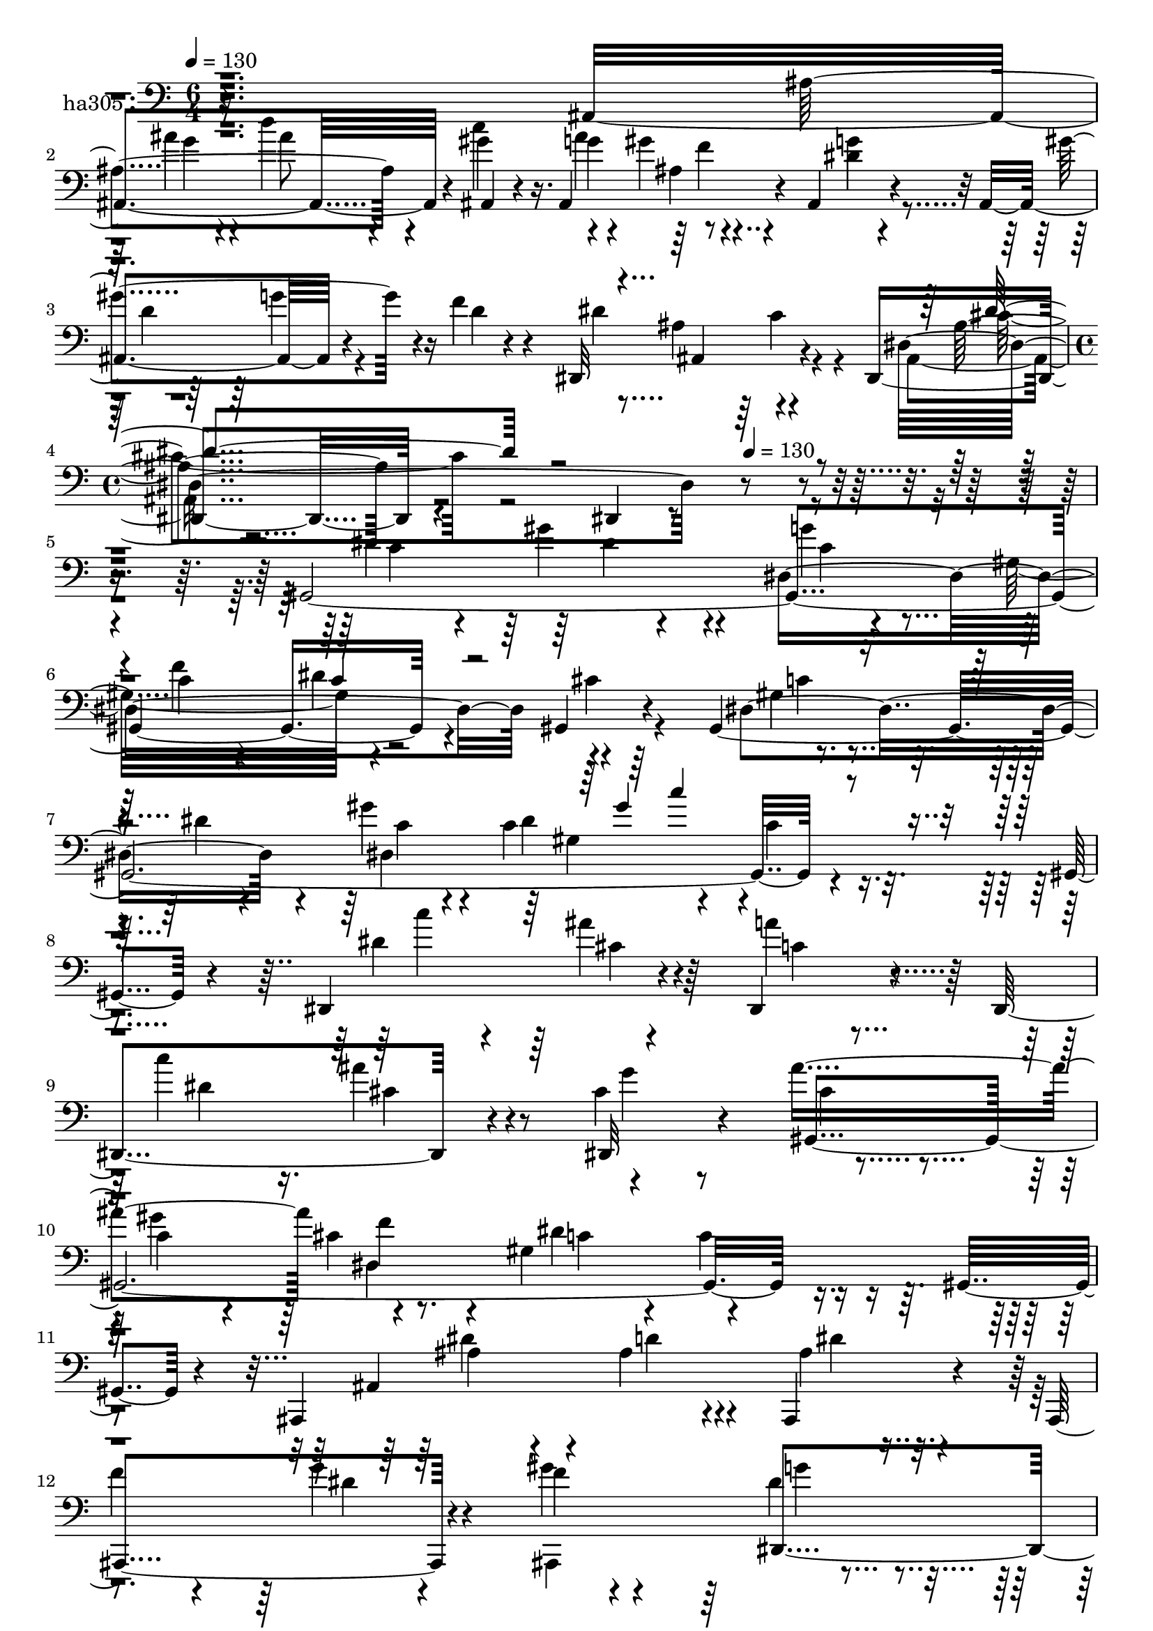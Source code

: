 % Lily was here -- automatically converted by c:/Program Files (x86)/LilyPond/usr/bin/midi2ly.py from mid/305.mid
\version "2.14.0"

\layout {
  \context {
    \Voice
    \remove "Note_heads_engraver"
    \consists "Completion_heads_engraver"
    \remove "Rest_engraver"
    \consists "Completion_rest_engraver"
  }
}

trackAchannelA = {


  \key c \major
    
  \set Staff.instrumentName = "untitled"
  
  \time 6/4 
  

  \key c \major
  
  \tempo 4 = 130 
  \skip 2*9 
  \time 4/4 
  \skip 4*268/120 
  \tempo 4 = 130 
  
}

trackA = <<
  \context Voice = voiceA \trackAchannelA
>>


trackBchannelA = {
  
  \set Staff.instrumentName = "ha305"
  
}

trackBchannelB = \relative c {
  r16*23 ais4*238/120 r4*37/120 ais4*32/120 r4*74/120 ais4*163/120 
  r4*83/120 ais4*27/120 r4*64/120 ais4*173/120 r4*95/120 f''4*19/120 
  r4*98/120 dis,,32*17 r4*59/120 dis4*208/120 r4*67/120 dis4*22/120 
  r4*362/120 gis4*520/120 r4*78/120 gis4*20/120 r4*84/120 gis4*520/120 
  r4*91/120 gis4*26/120 r4*96/120 dis4*162/120 r4*77/120 dis4*38/120 
  r4*76/120 dis4*168/120 r4*83/120 cis''4*58/120 r8 ais'4*241/120 
  f4*92/120 r4*19/120 gis,4*131/120 r4*112/120 gis,4*18/120 r4*83/120 ais,4*188/120 
  r4*69/120 ais4*39/120 r4*80/120 ais4*161/120 r4*81/120 f'''4*16/120 
  r4*109/120 dis4*67/120 r4*55/120 dis4*54/120 r4*62/120 gis4*127/120 
  r4*112/120 ais,4*32/120 r4*101/120 dis,,4*27/120 r4*65/120 ais4*216/120 
  r4*47/120 gis'''4*128/120 r4*110/120 gis4*37/120 r4*86/120 g4*20/120 
  r4*98/120 ais,,,4*164/120 r4*83/120 ais4*102/120 r4*11/120 dis4*257/120 
  r4*57/120 dis4*214/120 r4*82/120 dis4*10/120 r4*110/120 dis''4*82/120 
  r4*37/120 dis4*50/120 r8 dis4*58/120 r4*59/120 gis,4*133/120 
  r4*101/120 gis,4*27/120 r4*42/120 gis4*229/120 r4*54/120 dis''4*20/120 
  r4*98/120 dis4*148/120 r4*102/120 dis4*21/120 r4*69/120 dis,,4*211/120 
  r4*59/120 cis'''4*51/120 r4*63/120 dis,,,4*190/120 r4*63/120 f''4*21/120 
  r4*84/120 dis,,4*178/120 r4*76/120 ais'''4*20/120 r4*71/120 dis,,,4*36/120 
  c''4*237/120 r4*91/120 gis,4*205/120 r4*66/120 ais''4*21/120 
  r4*87/120 gis,,4*167/120 r4*79/120 c''4*24/120 r4*81/120 cis,,4*199/120 
  r8 cis4*27/120 r32*5 c4*199/120 r4*55/120 c4*13/120 r4*107/120 cis'4*292/120 
  r32*5 dis'4*70/120 r4*48/120 dis'4*113/120 r4*130/120 cis,,,4*232/120 
  r4*13/120 c'16 r4*86/120 gis,32*33 r4*340/120 gis4*520/120 r4*78/120 gis4*20/120 
  r4*84/120 gis4*520/120 r4*91/120 gis4*26/120 r4*96/120 dis4*162/120 
  r4*77/120 
  | % 36
  dis4*38/120 r4*76/120 dis4*168/120 r4*83/120 cis''4*58/120 
  r8 ais'4*241/120 f4*92/120 r4*19/120 gis,4*131/120 r4*112/120 gis,4*18/120 
  r4*83/120 ais,4*188/120 r4*69/120 ais4*39/120 r4*80/120 ais4*161/120 
  r4*81/120 f'''4*16/120 r4*109/120 dis4*67/120 r4*55/120 dis4*54/120 
  r4*62/120 gis4*127/120 r4*112/120 ais,4*32/120 r4*101/120 dis,,4*27/120 
  r4*65/120 ais4*216/120 r4*47/120 gis'''4*128/120 r4*110/120 gis4*37/120 
  r4*86/120 g4*20/120 r4*98/120 ais,,,4*164/120 r4*83/120 ais4*102/120 
  r4*11/120 dis4*257/120 r4*57/120 dis4*214/120 r4*82/120 dis4*10/120 
  r4*110/120 dis''4*82/120 r4*37/120 dis4*50/120 r8 dis4*58/120 
  r4*59/120 gis,4*133/120 r4*101/120 gis,4*27/120 r4*42/120 gis4*229/120 
  r4*54/120 dis''4*20/120 r4*98/120 dis4*148/120 r4*102/120 dis4*21/120 
  r4*69/120 dis,,4*211/120 r4*59/120 cis'''4*51/120 r4*63/120 dis,,,4*190/120 
  r4*63/120 f''4*21/120 r4*84/120 dis,,4*178/120 r4*76/120 ais'''4*20/120 
  r4*71/120 dis,,,4*36/120 c''4*237/120 r4*91/120 gis,4*205/120 
  r4*66/120 ais''4*21/120 r4*87/120 gis,,4*167/120 r4*79/120 c''4*24/120 
  r4*81/120 cis,,4*199/120 r8 cis4*27/120 r32*5 c4*199/120 r4*55/120 c4*13/120 
  r4*107/120 cis'4*292/120 r32*5 dis'4*70/120 r4*48/120 dis'4*113/120 
  r4*130/120 cis,,,4*232/120 r4*13/120 c'16 r4*86/120 gis,32*33 
  r4*220/120 gis4*520/120 r4*78/120 gis4*20/120 r4*84/120 gis4*520/120 
  r4*91/120 gis4*26/120 r4*96/120 dis4*162/120 r4*77/120 dis4*38/120 
  r4*76/120 dis4*168/120 r4*83/120 cis''4*58/120 r8 ais'4*241/120 
  f4*92/120 r4*19/120 gis,4*131/120 r4*112/120 gis,4*18/120 r4*83/120 ais,4*188/120 
  r4*69/120 ais4*39/120 r4*80/120 ais4*161/120 r4*81/120 f'''4*16/120 
  r4*109/120 dis4*67/120 r4*55/120 dis4*54/120 r4*62/120 
  | % 66
  gis4*127/120 r4*112/120 ais,4*32/120 r4*101/120 dis,,4*27/120 
  r4*65/120 ais4*216/120 r4*47/120 gis'''4*128/120 r4*110/120 gis4*37/120 
  r4*86/120 g4*20/120 r4*98/120 ais,,,4*164/120 r4*83/120 ais4*102/120 
  r4*11/120 dis4*257/120 r4*57/120 dis4*214/120 r4*82/120 dis4*10/120 
  r4*110/120 dis''4*82/120 r4*37/120 dis4*50/120 r8 dis4*58/120 
  r4*59/120 gis,4*133/120 r4*101/120 gis,4*27/120 r4*42/120 gis4*229/120 
  r4*54/120 dis''4*20/120 r4*98/120 dis4*148/120 r4*102/120 dis4*21/120 
  r4*69/120 dis,,4*211/120 r4*59/120 cis'''4*51/120 r4*63/120 dis,,,4*190/120 
  r4*63/120 f''4*21/120 r4*84/120 dis,,4*178/120 r4*76/120 ais'''4*20/120 
  r4*71/120 dis,,,4*36/120 c''4*237/120 r4*91/120 gis,4*205/120 
  r4*66/120 ais''4*21/120 r4*87/120 gis,,4*167/120 r4*79/120 c''4*24/120 
  r4*81/120 cis,,4*199/120 r8 cis4*27/120 r32*5 c4*199/120 r4*55/120 c4*13/120 
  r4*107/120 cis'4*292/120 r32*5 dis'4*70/120 r4*48/120 dis'4*113/120 
  | % 81
  r4*130/120 cis,,,4*232/120 r4*13/120 c'16 r4*86/120 gis,32*33 
  r4*100/120 gis4*520/120 r4*78/120 gis4*20/120 r4*84/120 gis4*520/120 
  r4*91/120 gis4*26/120 r4*96/120 dis4*162/120 r4*77/120 dis4*38/120 
  r4*76/120 dis4*168/120 r4*83/120 cis''4*58/120 r8 ais'4*241/120 
  f4*92/120 r4*19/120 gis,4*131/120 r4*112/120 gis,4*18/120 r4*83/120 ais,4*188/120 
  r4*69/120 ais4*39/120 r4*80/120 ais4*161/120 r4*81/120 f'''4*16/120 
  r4*109/120 dis4*67/120 r4*55/120 dis4*54/120 r4*62/120 gis4*127/120 
  r4*112/120 ais,4*32/120 r4*101/120 dis,,4*27/120 r4*65/120 ais4*216/120 
  r4*47/120 gis'''4*128/120 r4*110/120 gis4*37/120 r4*86/120 g4*20/120 
  r4*98/120 ais,,,4*164/120 r4*83/120 ais4*102/120 r4*11/120 dis4*257/120 
  r4*57/120 dis4*214/120 r4*82/120 dis4*10/120 r4*110/120 dis''4*82/120 
  r4*37/120 dis4*50/120 r8 dis4*58/120 r4*59/120 gis,4*133/120 
  r4*101/120 gis,4*27/120 r4*42/120 gis4*229/120 r4*54/120 dis''4*20/120 
  r4*98/120 dis4*148/120 r4*102/120 dis4*21/120 r4*69/120 dis,,4*211/120 
  r4*59/120 cis'''4*51/120 r4*63/120 dis,,,4*190/120 r4*63/120 f''4*21/120 
  r4*84/120 dis,,4*178/120 r4*76/120 ais'''4*20/120 r4*71/120 dis,,,4*36/120 
  c''4*237/120 r4*91/120 gis,4*205/120 r4*66/120 ais''4*21/120 
  r4*87/120 gis,,4*167/120 r4*79/120 c''4*24/120 r4*81/120 cis,,4*199/120 
  r8 cis4*27/120 r32*5 c4*199/120 r4*55/120 c4*13/120 r4*107/120 cis'4*292/120 
  r32*5 dis'4*70/120 r4*48/120 dis'4*113/120 r4*130/120 cis,,,4*232/120 
  r4*13/120 c'16 r4*86/120 gis,32*33 
}

trackBchannelBvoiceB = \relative c {
  r4*715/120 ais'4*196/120 r4*54/120 gis'4*68/120 r16. g4*46/120 
  r4*72/120 gis4*21/120 r4*101/120 g4*22/120 r4*99/120 gis4*213/120 
  r4*28/120 d r4*88/120 dis4*251/120 r4*92/120 dis,4*284/120 r4*349/120 dis'4*85/120 
  r4*28/120 gis4*64/120 r4*56/120 dis,4*361/120 r4*111/120 dis4*169/120 
  r4*78/120 gis'4*49/120 r4*29/120 c,4*96/120 r4*70/120 c4*35/120 
  r4*199/120 dis4*70/120 r4*52/120 ais'4*51/120 r4*66/120 a4*37/120 
  r4*83/120 c4*184/120 r8 dis,,,32*5 r4*44/120 gis4*501/120 r4*217/120 ais4*263/120 
  r4*95/120 f''4*73/120 r4*44/120 g4*48/120 r4*72/120 gis4*24/120 
  r4*101/120 dis,,4*522/120 r4*207/120 ais'4*275/120 r4*69/120 ais,4*228/120 
  r4*25/120 dis''4*31/120 r4*88/120 ais,4*366/120 r4*127/120 ais4*124/120 
  r4*76/120 ais32*19 r4*114/120 c''8. r4*27/120 c4*64/120 r16. c4*82/120 
  r4*35/120 c,4*155/120 r4*84/120 dis4*25/120 r4*55/120 dis,4*283/120 
  r4*102/120 cis''4*266/120 r4*102/120 dis,,4*164/120 r4*79/120 dis'4*48/120 
  r4*68/120 dis,4*181/120 r32*5 ais4*118/120 cis''4*55/120 r4*67/120 dis4*87/120 
  r4*28/120 dis,4*18/120 r32*7 dis4*145/120 r4*87/120 f4*21/120 
  r4*82/120 dis4*187/120 r4*83/120 dis,4*358/120 r4*124/120 cis4*189/120 
  r4*44/120 cis'4*27/120 r4*94/120 c,4*246/120 r4*110/120 cis,4*178/120 
  r4*63/120 cis4*33/120 r4*92/120 c4*170/120 r4*193/120 cis'''4*35/120 
  r4*84/120 c4*37/120 r4*87/120 gis32 r4*107/120 ais4*144/120 r4*103/120 dis,,4*230/120 
  r4*357/120 dis'4*85/120 r4*28/120 gis4*64/120 r4*56/120 dis,4*361/120 
  r4*111/120 dis4*169/120 r4*78/120 gis'4*49/120 r4*29/120 c,4*96/120 
  r4*70/120 c4*35/120 r4*199/120 dis4*70/120 r4*52/120 ais'4*51/120 
  r4*66/120 a4*37/120 r4*83/120 c4*184/120 r8 dis,,,32*5 r4*44/120 gis4*501/120 
  r4*217/120 ais4*263/120 r4*95/120 f''4*73/120 r4*44/120 g4*48/120 
  r4*72/120 gis4*24/120 r4*101/120 dis,,4*522/120 r4*207/120 ais'4*275/120 
  r4*69/120 ais,4*228/120 r4*25/120 dis''4*31/120 r4*88/120 ais,4*366/120 
  r4*127/120 ais4*124/120 r4*76/120 ais32*19 r4*114/120 c''8. r4*27/120 c4*64/120 
  r16. c4*82/120 r4*35/120 c,4*155/120 r4*84/120 dis4*25/120 r4*55/120 dis,4*283/120 
  r4*102/120 cis''4*266/120 r4*102/120 dis,,4*164/120 r4*79/120 dis'4*48/120 
  r4*68/120 dis,4*181/120 r32*5 ais4*118/120 cis''4*55/120 r4*67/120 dis4*87/120 
  r4*28/120 dis,4*18/120 r32*7 dis4*145/120 r4*87/120 f4*21/120 
  r4*82/120 dis4*187/120 r4*83/120 dis,4*358/120 r4*124/120 cis4*189/120 
  r4*44/120 cis'4*27/120 r4*94/120 c,4*246/120 r4*110/120 cis,4*178/120 
  r4*63/120 cis4*33/120 r4*92/120 c4*170/120 r4*193/120 cis'''4*35/120 
  r4*84/120 c4*37/120 r4*87/120 gis32 r4*107/120 ais4*144/120 r4*103/120 dis,,4*230/120 
  r4*237/120 dis'4*85/120 r4*28/120 gis4*64/120 r4*56/120 dis,4*361/120 
  r4*111/120 dis4*169/120 r4*78/120 gis'4*49/120 r4*29/120 c,4*96/120 
  r4*70/120 c4*35/120 r4*199/120 dis4*70/120 r4*52/120 ais'4*51/120 
  r4*66/120 a4*37/120 r4*83/120 c4*184/120 r8 dis,,,32*5 r4*44/120 gis4*501/120 
  r4*217/120 ais4*263/120 r4*95/120 f''4*73/120 r4*44/120 g4*48/120 
  r4*72/120 gis4*24/120 r4*101/120 dis,,4*522/120 r4*207/120 ais'4*275/120 
  r4*69/120 ais,4*228/120 r4*25/120 dis''4*31/120 r4*88/120 ais,4*366/120 
  r4*127/120 ais4*124/120 r4*76/120 ais32*19 r4*114/120 c''8. r4*27/120 c4*64/120 
  r16. c4*82/120 r4*35/120 c,4*155/120 r4*84/120 dis4*25/120 r4*55/120 dis,4*283/120 
  r4*102/120 cis''4*266/120 r4*102/120 dis,,4*164/120 r4*79/120 dis'4*48/120 
  r4*68/120 dis,4*181/120 r32*5 ais4*118/120 cis''4*55/120 r4*67/120 dis4*87/120 
  r4*28/120 dis,4*18/120 r32*7 dis4*145/120 r4*87/120 f4*21/120 
  r4*82/120 dis4*187/120 r4*83/120 dis,4*358/120 r4*124/120 cis4*189/120 
  r4*44/120 cis'4*27/120 r4*94/120 c,4*246/120 r4*110/120 cis,4*178/120 
  r4*63/120 cis4*33/120 r4*92/120 c4*170/120 r4*193/120 cis'''4*35/120 
  r4*84/120 c4*37/120 r4*87/120 gis32 r4*107/120 ais4*144/120 r4*103/120 dis,,4*230/120 
  r4*117/120 dis'4*85/120 r4*28/120 gis4*64/120 r4*56/120 dis,4*361/120 
  r4*111/120 dis4*169/120 r4*78/120 gis'4*49/120 r4*29/120 c,4*96/120 
  r4*70/120 c4*35/120 r4*199/120 dis4*70/120 r4*52/120 ais'4*51/120 
  r4*66/120 a4*37/120 r4*83/120 c4*184/120 r8 dis,,,32*5 r4*44/120 gis4*501/120 
  r4*217/120 ais4*263/120 r4*95/120 
  | % 90
  f''4*73/120 r4*44/120 g4*48/120 r4*72/120 gis4*24/120 r4*101/120 dis,,4*522/120 
  r4*207/120 ais'4*275/120 r4*69/120 ais,4*228/120 r4*25/120 dis''4*31/120 
  r4*88/120 ais,4*366/120 r4*127/120 ais4*124/120 r4*76/120 ais32*19 
  r4*114/120 c''8. r4*27/120 c4*64/120 r16. c4*82/120 r4*35/120 c,4*155/120 
  r4*84/120 dis4*25/120 r4*55/120 dis,4*283/120 r4*102/120 cis''4*266/120 
  r4*102/120 dis,,4*164/120 r4*79/120 dis'4*48/120 r4*68/120 dis,4*181/120 
  r32*5 ais4*118/120 cis''4*55/120 r4*67/120 dis4*87/120 r4*28/120 dis,4*18/120 
  r32*7 dis4*145/120 r4*87/120 f4*21/120 r4*82/120 dis4*187/120 
  r4*83/120 dis,4*358/120 r4*124/120 cis4*189/120 r4*44/120 cis'4*27/120 
  r4*94/120 c,4*246/120 r4*110/120 cis,4*178/120 r4*63/120 cis4*33/120 
  r4*92/120 c4*170/120 r4*193/120 cis'''4*35/120 r4*84/120 c4*37/120 
  r4*87/120 gis32 r4*107/120 ais4*144/120 r4*103/120 dis,,4*230/120 
}

trackBchannelBvoiceC = \relative c {
  \voiceTwo
  r4*725/120 ais''4*61/120 r4*58/120 d4*67/120 r4*54/120 c4*132/120 
  r4*102/120 ais,4*33/120 r4*86/120 dis4*28/120 r4*95/120 d4*151/120 
  r4*329/120 ais4*130/120 r4*92/120 ais,4*32/120 r4*598/120 c'4*175/120 
  r4*59/120 g'4*14/120 r4*96/120 gis,32*9 r4*113/120 cis4*23/120 
  r4*96/120 gis4*54/120 r4*67/120 dis'4*20/120 r4*100/120 dis,4*354/120 
  r4*124/120 c''4*152/120 r4*87/120 c,4*21/120 r4*101/120 dis4*79/120 
  r16. ais'4*125/120 r4*112/120 cis,4*78/120 r4*38/120 c4*87/120 
  r4*33/120 cis4*27/120 r8. dis4*172/120 r4*198/120 ais4*65/120 
  r4*51/120 ais4*44/120 r4*72/120 ais4*16/120 r4*222/120 dis4*36/120 
  r4*84/120 ais,,4*146/120 r4*100/120 g'''4*80/120 r4*37/120 f4*53/120 
  r4*62/120 dis,4*155/120 r4*227/120 ais''4*74/120 r4*39/120 ais4*91/120 
  r4*25/120 c4*190/120 r4*51/120 f,16 r4*92/120 ais,,,4*37/120 
  r4*82/120 gis'''4*112/120 r4*17/120 gis4*28/120 r4*92/120 f4*19/120 
  r4*94/120 dis4*248/120 r4*98/120 cis4*162/120 r4*220/120 c4*92/120 
  r4*27/120 c4*58/120 r4*49/120 dis,4*361/120 r4*76/120 c'4*121/120 
  r4*33/120 dis4*47/120 r4*65/120 c'4*24/120 r4*94/120 dis,,,4*272/120 
  r4*98/120 dis''4*76/120 r4*50/120 cis'4*52/120 r4*64/120 g4*46/120 
  r4*72/120 cis4*248/120 r4*114/120 dis,,4*380/120 r4*111/120 gis'4*126/120 
  r4*95/120 gis,4. r4*197/120 gis'4*74/120 r4*44/120 ais4*34/120 
  r4*86/120 gis,,4*19/120 r4*112/120 cis''4*143/120 r8. gis4*39/120 
  r4*81/120 e4*227/120 r4*130/120 ais4*193/120 r4*48/120 cis,4*24/120 
  r4*218/120 dis4*77/120 r4*168/120 f4*43/120 r4*78/120 dis4*33/120 
  r4*211/120 cis4*65/120 r4*44/120 gis'4*494/120 r4*231/120 c,4*175/120 
  r4*59/120 g'4*14/120 r4*96/120 gis,32*9 r4*113/120 cis4*23/120 
  r4*96/120 gis4*54/120 r4*67/120 dis'4*20/120 r4*100/120 dis,4*354/120 
  r4*124/120 c''4*152/120 r4*87/120 c,4*21/120 r4*101/120 dis4*79/120 
  r16. ais'4*125/120 r4*112/120 cis,4*78/120 r4*38/120 c4*87/120 
  r4*33/120 cis4*27/120 r8. dis4*172/120 r4*198/120 ais4*65/120 
  r4*51/120 ais4*44/120 r4*72/120 
  | % 39
  ais4*16/120 r4*222/120 dis4*36/120 r4*84/120 ais,,4*146/120 
  r4*100/120 g'''4*80/120 r4*37/120 f4*53/120 r4*62/120 dis,4*155/120 
  r4*227/120 ais''4*74/120 r4*39/120 ais4*91/120 r4*25/120 c4*190/120 
  r4*51/120 f,16 r4*92/120 ais,,,4*37/120 r4*82/120 gis'''4*112/120 
  r4*17/120 gis4*28/120 r4*92/120 f4*19/120 r4*94/120 dis4*248/120 
  r4*98/120 cis4*162/120 r4*220/120 c4*92/120 r4*27/120 c4*58/120 
  r4*49/120 dis,4*361/120 r4*76/120 c'4*121/120 r4*33/120 dis4*47/120 
  r4*65/120 c'4*24/120 r4*94/120 dis,,,4*272/120 r4*98/120 dis''4*76/120 
  r4*50/120 cis'4*52/120 r4*64/120 g4*46/120 r4*72/120 cis4*248/120 
  r4*114/120 dis,,4*380/120 r4*111/120 gis'4*126/120 r4*95/120 gis,4. 
  r4*197/120 gis'4*74/120 r4*44/120 ais4*34/120 r4*86/120 gis,,4*19/120 
  r4*112/120 cis''4*143/120 r8. gis4*39/120 r4*81/120 e4*227/120 
  r4*130/120 ais4*193/120 r4*48/120 cis,4*24/120 r4*218/120 dis4*77/120 
  r4*168/120 f4*43/120 r4*78/120 dis4*33/120 r4*211/120 cis4*65/120 
  r4*44/120 gis'4*494/120 r4*111/120 c,4*175/120 r4*59/120 g'4*14/120 
  r4*96/120 gis,32*9 r4*113/120 cis4*23/120 r4*96/120 gis4*54/120 
  r4*67/120 dis'4*20/120 r4*100/120 dis,4*354/120 r4*124/120 c''4*152/120 
  r4*87/120 c,4*21/120 r4*101/120 dis4*79/120 r16. ais'4*125/120 
  r4*112/120 cis,4*78/120 r4*38/120 c4*87/120 r4*33/120 cis4*27/120 
  r8. dis4*172/120 r4*198/120 ais4*65/120 r4*51/120 ais4*44/120 
  r4*72/120 ais4*16/120 r4*222/120 dis4*36/120 r4*84/120 ais,,4*146/120 
  r4*100/120 g'''4*80/120 r4*37/120 f4*53/120 r4*62/120 dis,4*155/120 
  r4*227/120 ais''4*74/120 r4*39/120 ais4*91/120 r4*25/120 c4*190/120 
  r4*51/120 f,16 r4*92/120 ais,,,4*37/120 r4*82/120 gis'''4*112/120 
  r4*17/120 gis4*28/120 r4*92/120 f4*19/120 r4*94/120 dis4*248/120 
  r4*98/120 cis4*162/120 r4*220/120 c4*92/120 r4*27/120 c4*58/120 
  r4*49/120 dis,4*361/120 r4*76/120 c'4*121/120 r4*33/120 dis4*47/120 
  r4*65/120 c'4*24/120 r4*94/120 dis,,,4*272/120 r4*98/120 dis''4*76/120 
  r4*50/120 cis'4*52/120 r4*64/120 g4*46/120 r4*72/120 cis4*248/120 
  r4*114/120 dis,,4*380/120 r4*111/120 gis'4*126/120 r4*95/120 gis,4. 
  r4*197/120 gis'4*74/120 r4*44/120 ais4*34/120 r4*86/120 gis,,4*19/120 
  r4*112/120 cis''4*143/120 r8. gis4*39/120 r4*81/120 e4*227/120 
  r4*130/120 ais4*193/120 r4*48/120 cis,4*24/120 r4*218/120 dis4*77/120 
  r4*168/120 f4*43/120 r4*78/120 dis4*33/120 r4*211/120 cis4*65/120 
  r4*44/120 gis'4*494/120 r4*109/120 dis4*11/120 r32*7 g4*14/120 
  r4*96/120 gis,32*9 r4*113/120 cis4*23/120 r4*96/120 gis4*54/120 
  r4*67/120 dis'4*20/120 r4*100/120 dis,4*354/120 r4*124/120 c''4*152/120 
  r4*87/120 c,4*21/120 r4*101/120 dis4*79/120 r16. ais'4*125/120 
  r4*112/120 cis,4*78/120 r4*38/120 c4*87/120 r4*33/120 cis4*27/120 
  r8. dis4*172/120 r4*198/120 ais4*65/120 r4*51/120 ais4*44/120 
  r4*72/120 ais4*16/120 r4*222/120 dis4*36/120 r4*84/120 ais,,4*146/120 
  r4*100/120 g'''4*80/120 r4*37/120 f4*53/120 r4*62/120 dis,4*155/120 
  r4*227/120 ais''4*74/120 r4*39/120 ais4*91/120 r4*25/120 c4*190/120 
  r4*51/120 f,16 r4*92/120 ais,,,4*37/120 r4*82/120 gis'''4*112/120 
  r4*17/120 gis4*28/120 r4*92/120 f4*19/120 r4*94/120 dis4*248/120 
  r4*98/120 cis4*162/120 r4*220/120 c4*92/120 r4*27/120 c4*58/120 
  r4*49/120 dis,4*361/120 r4*76/120 c'4*121/120 r4*33/120 dis4*47/120 
  r4*65/120 c'4*24/120 r4*94/120 dis,,,4*272/120 r4*98/120 dis''4*76/120 
  r4*50/120 cis'4*52/120 r4*64/120 g4*46/120 r4*72/120 cis4*248/120 
  r4*114/120 dis,,4*380/120 r4*111/120 gis'4*126/120 r4*95/120 gis,4. 
  r4*197/120 gis'4*74/120 r4*44/120 ais4*34/120 r4*86/120 gis,,4*19/120 
  r4*112/120 cis''4*143/120 r8. gis4*39/120 r4*81/120 e4*227/120 
  r4*130/120 ais4*193/120 r4*48/120 cis,4*24/120 r4*218/120 dis4*77/120 
  r4*168/120 f4*43/120 r4*78/120 dis4*33/120 r4*211/120 cis4*65/120 
  r4*44/120 gis'4*494/120 
}

trackBchannelBvoiceD = \relative c {
  r4*726/120 g''4*84/120 r4*35/120 ais8 r4*173/120 ais4*128/120 
  r4*351/120 g4*101/120 r16*9 ais,,4*114/120 r4*109/120 ais'4*164/120 
  r4*576/120 dis4*11/120 r4*106/120 c4*27/120 r4*88/120 c4*87/120 
  r4*35/120 dis4*122/120 r4 c4*80/120 r4*161/120 c4*27/120 r4*64/120 dis4*197/120 
  r4*310/120 cis4*50/120 r32*21 cis4*41/120 r4*74/120 g'4*134/120 
  r4*101/120 gis4*136/120 r4*104/120 c,4*94/120 r4*23/120 c4*77/120 
  r4*173/120 dis4*96/120 r4*21/120 d4*49/120 r4*67/120 dis4*21/120 
  r4*461/120 g4*78/120 r4*161/120 ais,,4*377/120 r4 g''4*123/120 
  r4*107/120 ais,,,4*48/120 r4*62/120 ais'4*283/120 r4*89/120 d'4*76/120 
  r4*53/120 d4*51/120 r4*68/120 d4*31/120 r4*211/120 ais32 r4*97/120 c4*23/120 
  r4*83/120 dis,4*164/120 r4*216/120 gis,4*493/120 r4*182/120 dis''4*104/120 
  r4*38/120 ais'4*62/120 r4*52/120 c,32 r4*235/120 
  | % 22
  g'4*130/120 r4*111/120 g4*79/120 r4*44/120 g4*52/120 r4*63/120 ais,,4*133/120 
  r4*111/120 g''4*131/120 r4*116/120 dis4*71/120 r4*50/120 dis4*54/120 
  r4*183/120 c'4*245/120 r4*119/120 dis4*238/120 r4*118/120 dis,4*133/120 
  r4*104/120 dis4*26/120 r4*106/120 cis4*67/120 r4*50/120 cis4*43/120 
  r4*73/120 f4*28/120 r4*92/120 c'4*202/120 r4*155/120 cis,4*88/120 
  r4*34/120 gis'4*124/120 r1*2 c,4*66/120 r4*168/120 gis4*117/120 
  r4*487/120 dis'4*11/120 r4*106/120 c4*27/120 r4*88/120 c4*87/120 
  r4*35/120 dis4*122/120 r4 c4*80/120 r4*161/120 c4*27/120 r4*64/120 dis4*197/120 
  r4*310/120 cis4*50/120 r32*21 cis4*41/120 r4*74/120 g'4*134/120 
  r4*101/120 gis4*136/120 r4*104/120 c,4*94/120 r4*23/120 c4*77/120 
  r4*173/120 dis4*96/120 r4*21/120 d4*49/120 r4*67/120 dis4*21/120 
  r4*461/120 g4*78/120 r4*161/120 ais,,4*377/120 r4 g''4*123/120 
  r4*107/120 ais,,,4*48/120 r4*62/120 ais'4*283/120 r4*89/120 d'4*76/120 
  r4*53/120 d4*51/120 r4*68/120 d4*31/120 r4*211/120 ais32 r4*97/120 c4*23/120 
  r4*83/120 dis,4*164/120 r4*216/120 gis,4*493/120 r4*182/120 dis''4*104/120 
  r4*38/120 ais'4*62/120 r4*52/120 c,32 r4*235/120 g'4*130/120 
  r4*111/120 g4*79/120 r4*44/120 g4*52/120 r4*63/120 ais,,4*133/120 
  r4*111/120 g''4*131/120 r4*116/120 dis4*71/120 r4*50/120 dis4*54/120 
  r4*183/120 c'4*245/120 r4*119/120 dis4*238/120 r4*118/120 dis,4*133/120 
  r4*104/120 dis4*26/120 r4*106/120 cis4*67/120 r4*50/120 cis4*43/120 
  r4*73/120 f4*28/120 r4*92/120 c'4*202/120 r4*155/120 cis,4*88/120 
  r4*34/120 gis'4*124/120 r1*2 c,4*66/120 r4*168/120 gis4*117/120 
  r4*367/120 dis'4*11/120 r4*106/120 c4*27/120 r4*88/120 c4*87/120 
  r4*35/120 dis4*122/120 r4 c4*80/120 r4*161/120 c4*27/120 r4*64/120 dis4*197/120 
  r4*310/120 cis4*50/120 r32*21 cis4*41/120 r4*74/120 g'4*134/120 
  r4*101/120 gis4*136/120 r4*104/120 c,4*94/120 r4*23/120 c4*77/120 
  r4*173/120 dis4*96/120 r4*21/120 d4*49/120 r4*67/120 dis4*21/120 
  r4*461/120 g4*78/120 r4*161/120 ais,,4*377/120 r4 g''4*123/120 
  r4*107/120 ais,,,4*48/120 r4*62/120 ais'4*283/120 r4*89/120 d'4*76/120 
  r4*53/120 d4*51/120 r4*68/120 d4*31/120 r4*211/120 ais32 r4*97/120 c4*23/120 
  r4*83/120 dis,4*164/120 r4*216/120 gis,4*493/120 r4*182/120 dis''4*104/120 
  r4*38/120 ais'4*62/120 r4*52/120 c,32 r4*235/120 g'4*130/120 
  r4*111/120 g4*79/120 r4*44/120 g4*52/120 r4*63/120 ais,,4*133/120 
  r4*111/120 g''4*131/120 r4*116/120 dis4*71/120 r4*50/120 dis4*54/120 
  r4*183/120 c'4*245/120 r4*119/120 dis4*238/120 r4*118/120 dis,4*133/120 
  r4*104/120 dis4*26/120 r4*106/120 cis4*67/120 r4*50/120 cis4*43/120 
  r4*73/120 f4*28/120 r4*92/120 c'4*202/120 r4*155/120 cis,4*88/120 
  r4*34/120 gis'4*124/120 r1*2 c,4*66/120 r4*168/120 gis4*117/120 
  r4*364/120 c4*27/120 r4*88/120 c4*87/120 r4*35/120 dis4*122/120 
  r4 c4*80/120 r4*161/120 c4*27/120 r4*64/120 dis4*197/120 r4*310/120 cis4*50/120 
  r32*21 cis4*41/120 r4*74/120 g'4*134/120 r4*101/120 gis4*136/120 
  r4*104/120 c,4*94/120 r4*23/120 c4*77/120 r4*173/120 dis4*96/120 
  r4*21/120 d4*49/120 r4*67/120 dis4*21/120 r4*461/120 g4*78/120 
  r4*161/120 ais,,4*377/120 r4 g''4*123/120 r4*107/120 ais,,,4*48/120 
  r4*62/120 ais'4*283/120 r4*89/120 d'4*76/120 r4*53/120 d4*51/120 
  r4*68/120 d4*31/120 r4*211/120 ais32 r4*97/120 c4*23/120 r4*83/120 dis,4*164/120 
  r4*216/120 gis,4*493/120 r4*182/120 dis''4*104/120 r4*38/120 ais'4*62/120 
  r4*52/120 c,32 r4*235/120 g'4*130/120 r4*111/120 g4*79/120 r4*44/120 g4*52/120 
  r4*63/120 ais,,4*133/120 r4*111/120 g''4*131/120 r4*116/120 dis4*71/120 
  r4*50/120 dis4*54/120 r4*183/120 c'4*245/120 r4*119/120 dis4*238/120 
  r4*118/120 dis,4*133/120 r4*104/120 dis4*26/120 r4*106/120 cis4*67/120 
  r4*50/120 cis4*43/120 r4*73/120 f4*28/120 r4*92/120 c'4*202/120 
  r4*155/120 cis,4*88/120 r4*34/120 gis'4*124/120 r1*2 c,4*66/120 
  r4*168/120 gis4*117/120 
}

trackBchannelBvoiceE = \relative c {
  \voiceFour
  r4*1201/120 f'4*22/120 r4*815/120 c4*26/120 r4*88/120 cis4*173/120 
  r4*798/120 f4*144/120 r4*565/120 gis,4*123/120 r4*1209/120 dis4*355/120 
  r4*1198/120 g'4*168/120 r4*327/120 d'4*143/120 r4*87/120 ais4*145/120 
  r4*937/120 dis,4*154/120 r4*451/120 c4*97/120 r4*17/120 dis4*151/120 
  r4*198/120 gis,4*140/120 r4*98/120 gis,4*38/120 r4*455/120 cis''4*80/120 
  r4*42/120 dis,4*46/120 r4*188/120 dis4*259/120 r4*470/120 gis,,4*253/120 
  r4*233/120 c''4*111/120 r4*127/120 c,4*43/120 r4*73/120 cis4*22/120 
  r4*228/120 f4*84/120 r4*33/120 f4*43/120 r4*193/120 g4*226/120 
  r4*254/120 cis,4*47/120 r4*73/120 f4*27/120 r16*39 dis4*244/120 
  r4*591/120 f4*144/120 r4*565/120 gis,4*123/120 r4*1209/120 dis4*355/120 
  r4*1198/120 g'4*168/120 r4*327/120 d'4*143/120 r4*87/120 ais4*145/120 
  r4*937/120 dis,4*154/120 r4*451/120 c4*97/120 r4*17/120 dis4*151/120 
  r4*198/120 gis,4*140/120 r4*98/120 gis,4*38/120 r4*455/120 cis''4*80/120 
  r4*42/120 dis,4*46/120 r4*188/120 dis4*259/120 r4*470/120 gis,,4*253/120 
  r4*233/120 c''4*111/120 r4*127/120 c,4*43/120 r4*73/120 cis4*22/120 
  r4*228/120 f4*84/120 r4*33/120 f4*43/120 r4*193/120 g4*226/120 
  r4*254/120 cis,4*47/120 r4*73/120 f4*27/120 r16*39 dis4*244/120 
  r4*471/120 f4*144/120 r4*565/120 gis,4*123/120 r4*1209/120 dis4*355/120 
  r4*1198/120 g'4*168/120 r4*327/120 d'4*143/120 r4*87/120 ais4*145/120 
  r4*937/120 dis,4*154/120 r4*451/120 c4*97/120 r4*17/120 dis4*151/120 
  r4*198/120 gis,4*140/120 r4*98/120 gis,4*38/120 r4*455/120 cis''4*80/120 
  r4*42/120 dis,4*46/120 r4*188/120 dis4*259/120 r4*470/120 gis,,4*253/120 
  r4*233/120 c''4*111/120 r4*127/120 c,4*43/120 r4*73/120 cis4*22/120 
  r4*228/120 f4*84/120 r4*33/120 f4*43/120 r4*193/120 g4*226/120 
  r4*254/120 cis,4*47/120 r4*73/120 f4*27/120 r16*39 dis4*244/120 
  r4*351/120 f4*144/120 r4*565/120 gis,4*123/120 r4*1209/120 dis4*355/120 
  r4*1198/120 g'4*168/120 r4*327/120 d'4*143/120 r4*87/120 ais4*145/120 
  r4*937/120 dis,4*154/120 r4*451/120 c4*97/120 r4*17/120 dis4*151/120 
  r4*198/120 gis,4*140/120 r4*98/120 gis,4*38/120 r4*455/120 cis''4*80/120 
  r4*42/120 dis,4*46/120 r4*188/120 dis4*259/120 r4*470/120 gis,,4*253/120 
  r4*233/120 c''4*111/120 r4*127/120 c,4*43/120 r4*73/120 cis4*22/120 
  r4*228/120 f4*84/120 r4*33/120 f4*43/120 r4*193/120 g4*226/120 
  r4*254/120 cis,4*47/120 r4*73/120 f4*27/120 r16*39 dis4*244/120 
}

trackBchannelBvoiceF = \relative c {
  \voiceThree
  r4*2152/120 dis'4*178/120 r4*917/120 c4*62/120 r32*35 gis'4*191/120 
  r4*2692/120 ais4*176/120 r4*551/120 g4*41/120 r4*1758/120 c4*247/120 
  r4*103/120 gis4*63/120 r4*62/120 c,4*55/120 r4*3079/120 c4*196/120 
  r4*1600/120 c4*246/120 r4*713/120 c4*62/120 r32*35 gis'4*191/120 
  r4*2692/120 ais4*176/120 r4*551/120 g4*41/120 r4*1758/120 c4*247/120 
  r4*103/120 gis4*63/120 r4*62/120 c,4*55/120 r4*3079/120 c4*196/120 
  r4*1600/120 c4*246/120 r4*593/120 c4*62/120 r32*35 gis'4*191/120 
  r4*2692/120 ais4*176/120 r4*551/120 g4*41/120 r4*1758/120 c4*247/120 
  r4*103/120 gis4*63/120 r4*62/120 c,4*55/120 r4*3079/120 c4*196/120 
  r4*1600/120 c4*246/120 r4*473/120 c4*62/120 r32*35 gis'4*191/120 
  r4*2692/120 ais4*176/120 r4*551/120 g4*41/120 r4*1758/120 c4*247/120 
  r4*103/120 gis4*63/120 r4*62/120 c,4*55/120 r4*3079/120 c4*196/120 
  r4*1600/120 c4*246/120 
}

trackBchannelBvoiceG = \relative c {
  \voiceOne
  r4*3845/120 c''4*155/120 r4*2720/120 dis,4*154/120 r4*2492/120 gis4*126/120 
  r32*7 c4*93/120 r4*6515/120 c4*155/120 r4*2720/120 dis,4*154/120 
  r4*2492/120 gis4*126/120 r32*7 c4*93/120 r4*6395/120 c4*155/120 
  r4*2720/120 dis,4*154/120 r4*2492/120 gis4*126/120 r32*7 c4*93/120 
  r4*6275/120 c4*155/120 r4*2720/120 dis,4*154/120 r4*2492/120 gis4*126/120 
  r32*7 c4*93/120 
}

trackB = <<

  \clef bass
  
  \context Voice = voiceA \trackBchannelA
  \context Voice = voiceB \trackBchannelB
  \context Voice = voiceC \trackBchannelBvoiceB
  \context Voice = voiceD \trackBchannelBvoiceC
  \context Voice = voiceE \trackBchannelBvoiceD
  \context Voice = voiceF \trackBchannelBvoiceE
  \context Voice = voiceG \trackBchannelBvoiceF
  \context Voice = voiceH \trackBchannelBvoiceG
>>


\score {
  <<
    \context Staff=trackB \trackA
    \context Staff=trackB \trackB
  >>
  \layout {}
  \midi {}
}
